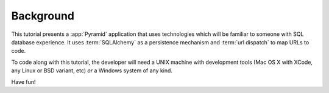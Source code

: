 ==========
Background
==========

This tutorial presents a :app:`Pyramid` application that uses technologies
which will be familiar to someone with SQL database experience.  It uses
:term:`SQLAlchemy` as a persistence mechanism and :term:`url dispatch` to map
URLs to code.

To code along with this tutorial, the developer will need a UNIX
machine with development tools (Mac OS X with XCode, any Linux or BSD
variant, etc) *or* a Windows system of any kind.

Have fun!

